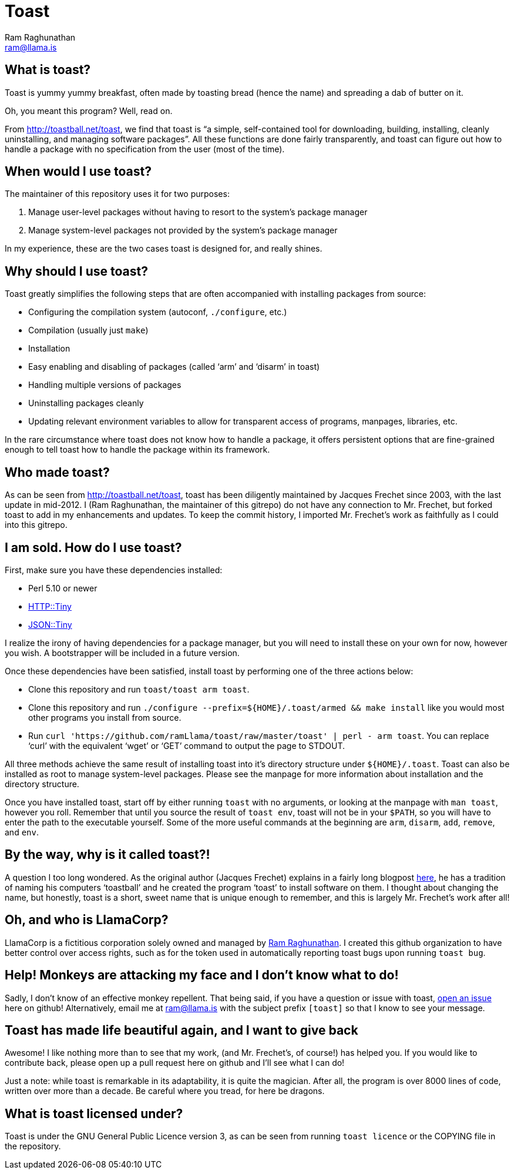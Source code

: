 Toast
=====
:Author: Ram Raghunathan
:Email: ram@llama.is

== What is toast?
Toast is yummy yummy breakfast, often made by toasting bread (hence
the name) and spreading a dab of butter on it.

Oh, you meant this program? Well, read on.

From http://toastball.net/toast, we find that toast is ``a simple,
self-contained tool for downloading, building, installing, cleanly
uninstalling, and managing software packages''. All these functions
are done fairly transparently, and toast can figure out how to handle
a package with no specification from the user (most of the time).

== When would I use toast?
The maintainer of this repository uses it for two purposes:

. Manage user-level packages without having to resort to the system's
package manager
. Manage system-level packages not provided by the system's package
manager

In my experience, these are the two cases toast is designed for, and
really shines.

== Why should I use toast?
Toast greatly simplifies the following steps that are often
accompanied with installing packages from source:

* Configuring the compilation system (autoconf, `./configure`, etc.)
* Compilation (usually just `make`)
* Installation
* Easy enabling and disabling of packages (called `arm' and `disarm'
  in toast)
* Handling multiple versions of packages
* Uninstalling packages cleanly
* Updating relevant environment variables to allow for transparent
  access of programs, manpages, libraries, etc.

In the rare circumstance where toast does not know how to handle a
package, it offers persistent options that are fine-grained enough to
tell toast how to handle the package within its framework.

== Who made toast?
As can be seen from http://toastball.net/toast, toast has been
diligently maintained by Jacques Frechet since 2003, with the last
update in mid-2012. I (Ram Raghunathan, the maintainer of this
gitrepo) do not have any connection to Mr. Frechet, but forked toast
to add in my enhancements and updates. To keep the commit history, I
imported Mr. Frechet's work as faithfully as I could into this
gitrepo.

== I am sold. How do I use toast?
First, make sure you have these dependencies installed:

* Perl 5.10 or newer
* http://search.cpan.org/~dagolden/HTTP-Tiny-0.043/[HTTP::Tiny]
* http://search.cpan.org/~davido/JSON-Tiny-0.45/[JSON::Tiny]

I realize the irony of having dependencies for a package manager, but
you will need to install these on your own for now, however you
wish. A bootstrapper will be included in a future version.

Once these dependencies have been satisfied, install toast by
performing one of the three actions below:

* Clone this repository and run `toast/toast arm toast`.
* Clone this repository and run `./configure
  --prefix=${HOME}/.toast/armed && make install` like you
  would most other programs you install from source.
* Run `curl 'https://github.com/ramLlama/toast/raw/master/toast' |
  perl - arm toast`. You can replace `curl' with the equivalent `wget'
  or `GET' command to output the page to STDOUT.

All three methods achieve the same result of installing toast into
it's directory structure under `${HOME}/.toast`. Toast can also be
installed as root to manage system-level packages. Please see the
manpage for more information about installation and the directory
structure.

Once you have installed toast, start off by either running `toast`
with no arguments, or looking at the manpage with `man toast`,
however you roll. Remember that until you source the result of `toast
env`, toast will not be in your `$PATH`, so you will have to enter the
path to the executable yourself. Some of the more useful commands at
the beginning are `arm`, `disarm`, `add`, `remove`, and `env`.

== By the way, why is it called toast?!
A question I too long wondered. As the original author (Jacques
Frechet) explains in a fairly long blogpost
http://jf64.wordpress.com/2009/10/04/a-brief-history-of-toastball/[here],
he has a tradition of naming his computers `toastball' and he created
the program `toast' to install software on them. I thought about
changing the name, but honestly, toast is a short, sweet name that is
unique enough to remember, and this is largely Mr. Frechet's work
after all!

== Oh, and who is LlamaCorp?
LlamaCorp is a fictitious corporation solely owned and managed by
https://github.com/ramLlama[Ram Raghunathan]. I created this github
organization to have better control over access rights, such as for
the token used in automatically reporting toast bugs upon running
`toast bug`.

== Help! Monkeys are attacking my face and I don't know what to do!
Sadly, I don't know of an effective monkey repellent. That being said,
if you have a question or issue with toast,
https://github.com/ramLlama/toast/issues[open an issue] here on
github! Alternatively, email me at ram@llama.is with the subject
prefix `[toast]` so that I know to see your message.

== Toast has made life beautiful again, and I want to give back
Awesome! I like nothing more than to see that my work, (and Mr. Frechet's,
of course!) has helped you. If you would like to contribute back,
please open up a pull request here on github and I'll see what I can
do!

Just a note: while toast is remarkable in its adaptability, it is
quite the magician. After all, the program is over 8000 lines of code,
written over more than a decade. Be careful where you tread, for here
be dragons.

== What is toast licensed under?
Toast is under the GNU General Public Licence version 3, as can be
seen from running `toast licence` or the COPYING file in the
repository.
